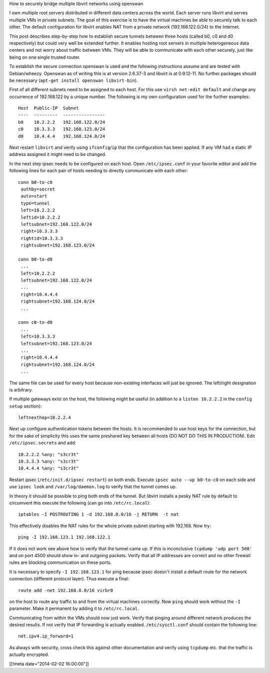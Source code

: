 How to securely bridge multiple libvirt networks using openswan

I own multiple root servers distributed in different data centers across
the world.  Each server runs libvirt and serves multiple VMs in private
subnets.  The goal of this exercise is to have the virtual machines
be able to securely talk to each other.  The default configuration for
libvirt enables NAT from a private network (192.168.122.0/24) to the Internet.

This post describes step-by-step how to establish secure tunnels between
three hosts (called b0, c0 and d0 respectively) but could very well be
extended further.  It enables hosting root servers in multiple heterogeneous
data centers and not worry about traffic between VMs.  They will be able to communicate with each other securely, just
like being on one single trusted router.

To establish the secure connection openswan is used
and the following instructions assume and are tested with Debian/wheezy.
Openswan as of writing this is at version 2.6.37-3 and libvirt is at 0.9.12-11.  No further packages
should be necessary (``apt-get install openswan libvirt-bin``).

First of all different subnets need to be assigned to each host.  For this
use ``virsh net-edit default`` and change any occurrence of 192.168.122 by
a unique number.  The following is my own configuration used for the further examples::

  Host  Public-IP  Subnet
  ----  ---------  ----------------
  b0    10.2.2.2   192.168.122.0/24
  c0    10.3.3.3   192.168.123.0/24
  d0    10.4.4.4   192.168.124.0/24

Next restart ``libvirt`` and verify using ``ifconfig``/``ip`` that the configuration has been
applied.  If any VM had a static IP address assigned it might need to be changed.

In the next step ipsec needs to be configured on each host.  Open ``/etc/ipsec.conf`` in your
favorite editor
and add the following lines for each pair of hosts needing to directly communicate
with each other::

  conn b0-to-c0
   authby=secret
   auto=start
   type=tunnel
   left=10.2.2.2
   leftid=10.2.2.2
   leftsubnet=192.168.122.0/24
   right=10.3.3.3
   rightid=10.3.3.3
   rightsubnet=192.168.123.0/24

  conn b0-to-d0
   ...
   left=10.2.2.2
   leftsubnet=192.168.122.0/24
   ...
   right=10.4.4.4
   rightsubnet=192.168.124.0/24
   ...

  conn c0-to-d0
   ...
   left=10.3.3.3
   leftsubnet=192.168.123.0/24
   ...
   right=10.4.4.4
   rightsubnet=192.168.124.0/24
   ...

The same file can be used for every host because non-existing interfaces will just
be ignored.  The left/right designation is arbitrary.

If multiple gateways exist on the host, the following might be useful (in addition to a ``listen 10.2.2.2`` in the ``config setup`` section)::

 leftnexthop=10.2.2.4

Next up configure authentication tokens between the hosts.  It is recommended to use host keys for
the connection, but for the sake of simplicity this uses the same
preshared key between all hosts (DO NOT DO THIS IN PRODUCTION).
Edit ``/etc/ipsec.secrets`` and add::

  10.2.2.2 %any: "s3cr3t"
  10.3.3.3 %any: "s3cr3t"
  10.4.4.4 %any: "s3cr3t"

Restart ipsec (``/etc/init.d/ipsec restart``) on both ends.  Execute
``ipsec auto --up b0-to-c0`` on each side and use ``ipsec look`` and
``/var/log/daemon.log`` to verify that the tunnel comes up.

In theory it should be possible to ping both ends of the tunnel.  But
libvirt installs a pesky NAT rule by default to circumvent this execute
the following (can go into ``/etc/rc.local``)::

  iptables -I POSTROUTING 1 -d 192.168.0.0/16 -j RETURN  -t nat

This effectively disables the NAT rules for the whole private subnet
starting with 192.168.  Now try::

  ping -I 192.168.123.1 192.168.122.1

If it does not work see above how
to verify that the tunnel came up.  If this is inconclusive
``tcpdump 'udp port 500'`` and on port 4500 should show in- and outgoing
packets.  Verify that all IP addresses are correct and no other firewall
rules are blocking communication on these ports.

It is necessary to specify ``-I 192.168.123.1`` for ping because ipsec
doesn't install a default route for the network connection (different protocol
layer).  Thus execute a final::

  route add -net 192.168.0.0/16 virbr0

on the host to route any traffic to and from the virtual machines correctly.  Now
``ping`` should work without the ``-I`` parameter.  Make it permanent by
adding it to ``/etc/rc.local``.

Communicating from within the VMs should now just work.  Verify that pinging
around different network produces the desired results.  If not verify that
IP forwarding is actually enabled.  ``/etc/sysctl.conf`` should contain the
following line::

  net.ipv4.ip_forward=1

As always with security, cross check this against other documentation and
verify using ``tcpdump`` etc.  that the traffic is actually encrypted.

[[!meta date="2014-02-02 16:00:00"]]
